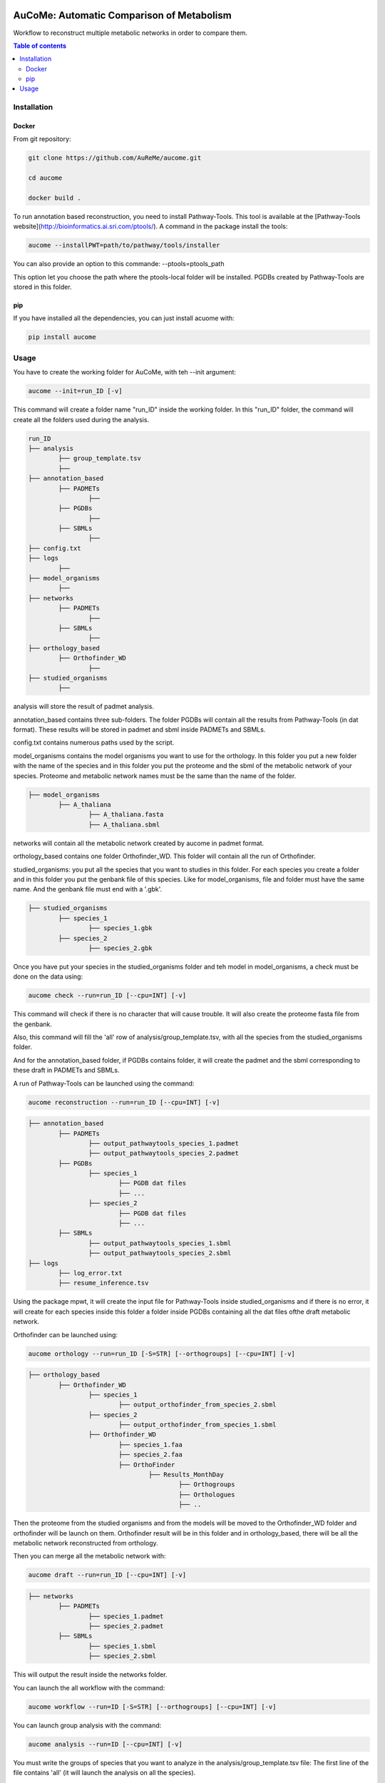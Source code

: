 .. image:: https://img.shields.io/pypi/v/aucome.svg
	:target: https://pypi.python.org/pypi/aucome

AuCoMe: Automatic Comparison of Metabolism
==========================================

Workflow to reconstruct multiple metabolic networks in order to compare them.

.. contents:: Table of contents
   :backlinks: top
   :local:


Installation
------------

Docker
~~~~~~

From git repository:

.. code:: sh

	git clone https://github.com/AuReMe/aucome.git

	cd aucome

	docker build .

To run annotation based reconstruction, you need to install Pathway-Tools. This tool is available at the [Pathway-Tools website](http://bioinformatics.ai.sri.com/ptools/). A command in the package install the tools:

.. code:: sh

        aucome --installPWT=path/to/pathway/tools/installer

You can also provide an option to this commande: --ptools=ptools_path

This option let you choose the path where the ptools-local folder will be installed. PGDBs created by Pathway-Tools are stored in this folder.

pip
~~~

If you have installed all the dependencies, you can just install acuome with:

.. code:: sh

	pip install aucome

Usage
-----

You have to create the working folder for AuCoMe, with teh --init argument:

.. code:: sh

    aucome --init=run_ID [-v]

This command will create a folder name "run_ID" inside the working folder. In this "run_ID" folder, the command will create all the folders used during the analysis.

.. code-block:: text

	run_ID
	├── analysis
		├── group_template.tsv
		├──
	├── annotation_based
		├── PADMETs
			├──
		├── PGDBs
			├──
		├── SBMLs
			├──
	├── config.txt
	├── logs
		├──
	├── model_organisms
		├──
	├── networks
		├── PADMETs
			├──
		├── SBMLs
			├──
	├── orthology_based
		├── Orthofinder_WD
			├──
	├── studied_organisms
		├──

analysis will store the result of padmet analysis.

annotation_based contains three sub-folders. The folder PGDBs will contain all the results from Pathway-Tools (in dat format). These results will be stored in padmet and sbml inside PADMETs and SBMLs.

config.txt contains numerous paths used by the script.

model_organisms contains the model organisms you want to use for the orthology. In this folder you put a new folder with the name of the species and in this folder you put the proteome and the sbml of the metabolic network of your species. Proteome and metabolic network names must be the same than the name of the folder.

.. code-block:: text

	├── model_organisms
		├── A_thaliana
			├── A_thaliana.fasta
			├── A_thaliana.sbml

networks will contain all the metabolic network created by aucome in padmet format.

orthology_based contains one folder Orthofinder_WD. This folder will contain all the run of Orthofinder.

studied_organisms: you put all the species that you want to studies in this folder. For each species you create a folder and in this folder you put the genbank file of this species. Like for model_organisms, file and folder must have the same name. And the genbank file must end with a '.gbk'.

.. code-block:: text

	├── studied_organisms
		├── species_1
			├── species_1.gbk
		├── species_2
			├── species_2.gbk


Once you have put your species in the studied_organisms folder and teh model in model_organisms, a check must be done on the data using:

.. code:: sh

    aucome check --run=run_ID [--cpu=INT] [-v]

This command will check if there is no character that will cause trouble. It will also create the proteome fasta file from the genbank.

Also, this command will fill the 'all' row of analysis/group_template.tsv, with all the species from the studied_organisms folder.

And for the annotation_based folder, if PGDBs contains folder, it will create the padmet and the sbml corresponding to these draft in PADMETs and SBMLs.

A run of Pathway-Tools can be launched using the command:

.. code:: sh

    aucome reconstruction --run=run_ID [--cpu=INT] [-v]

.. code-block:: text

	├── annotation_based
		├── PADMETs
			├── output_pathwaytools_species_1.padmet
			├── output_pathwaytools_species_2.padmet
		├── PGDBs
			├── species_1
				├── PGDB dat files
				├── ...
			├── species_2
				├── PGDB dat files
				├── ...
		├── SBMLs
			├── output_pathwaytools_species_1.sbml
			├── output_pathwaytools_species_2.sbml
	├── logs
		├── log_error.txt
		├── resume_inference.tsv

Using the package mpwt, it will create the input file for Pathway-Tools inside studied_organisms and if there is no error, it will create for each species inside this folder a folder inside PGDBs containing all the dat files ofthe draft metabolic network.

Orthofinder can be launched using:

.. code:: sh

	aucome orthology --run=run_ID [-S=STR] [--orthogroups] [--cpu=INT] [-v]

.. code-block:: text

	├── orthology_based
		├── Orthofinder_WD
			├── species_1
				├── output_orthofinder_from_species_2.sbml
			├── species_2
				├── output_orthofinder_from_species_1.sbml
			├── Orthofinder_WD
				├── species_1.faa
				├── species_2.faa
				├── OrthoFinder
					├── Results_MonthDay
						├── Orthogroups
						├── Orthologues
						├── ..

Then the proteome from the studied organisms and from the models will be moved to the Orthofinder_WD folder and orthofinder will be launch on them. Orthofinder result will be in this folder and in orthology_based, there will be all the metabolic network reconstructed from orthology.

Then you can merge all the metabolic network with:

.. code:: sh

    aucome draft --run=run_ID [--cpu=INT] [-v]

.. code-block:: text

	├── networks
		├── PADMETs
			├── species_1.padmet
			├── species_2.padmet
		├── SBMLs
			├── species_1.sbml
			├── species_2.sbml

This will output the result inside the networks folder.

You can launch the all workflow with the command:

.. code:: sh

    aucome workflow --run=ID [-S=STR] [--orthogroups] [--cpu=INT] [-v]

You can launch group analysis with the command:

.. code:: sh

    aucome analysis --run=ID [--cpu=INT] [-v]

You must write the groups of species that you want to analyze in the analysis/group_template.tsv file:
The first line of the file contains 'all' (it will launch the analysis on all the species).

When you create the repository with --init, the file will only contain 'all' row:

+--------------+------------+-------------+--------------+--------------+
|   all        |            |             |              |              |
+==============+============+=============+==============+==============+

After the check (with check or workflow command), it will add all the species that you have in your studied_organisms folder:

+--------------+------------+-------------+--------------+--------------+
|   all        | species_1  | species_2   | species_3    | species_4    |
+==============+============+=============+==============+==============+

Then you can create a new row to add another group. The name of the group is in the first column. Then for each species you add a column with the species name.
You must at least give 2 species.

Example:

+--------------+------------+-------------+--------------+--------------+
|   all        |species_1   | species_2   | species_3    | species_4    |
+==============+============+=============+==============+==============+
|   group_1    | species_1  | species_2   |              |              |
+--------------+------------+-------------+--------------+--------------+
|   group_2    | species_1  | species_2   | species_4    |              |
+--------------+------------+-------------+--------------+--------------+

This script will create one folder for each group:

.. code-block:: text

	├── analysis
		├── group_template.tsv
		├── all
			├──
		├── group_1
			├──
		├── group_2
			├──